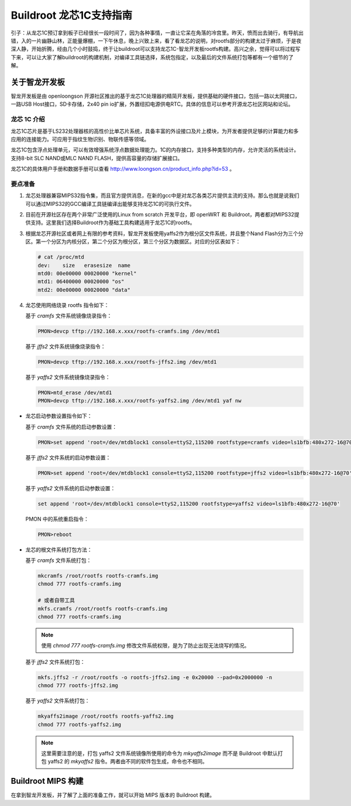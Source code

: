 =========================================================
Buildroot 龙芯1C支持指南
=========================================================

引子：从龙芯1C预订拿到板子已经很长一段时间了，因为各种事情，一直让它呆在角落的冷宫里。昨天，愤而出去骑行，有导航出错，入的一片幽静山林，正能量爆棚，一下午休息，晚上兴致上来，看了看龙芯的说明，对rootfs部分的构建太过于麻烦，于是夜深人静，开始折腾，经由几个小时鼓捣，终于让buildroot可以支持龙芯1C-智龙开发板rootfs构建。高兴之余，觉得可以将过程写下来，可以让大家了解buildroot的构建机制，对编译工具链选择，系统包指定，以及最后的文件系统打包等都有一个细节的了解。

关于智龙开发板
=========================================================

智龙开发板是由 openloongson 开源社区推出的基于龙芯1C处理器的精简开发板，提供基础的硬件接口，包括一路以太网接口，一路USB Host接口，SD卡存储，2x40 pin io扩展，外置纽扣电源供电RTC。具体的信息可以参考开源龙芯社区网站和论坛。

龙芯 1C 介绍
----------------------------------------------------------

龙芯1C芯片是基于LS232处理器核的高性价比单芯片系统，具备丰富的外设接口及片上模块，为开发者提供足够的计算能力和多应用的连接能力。可应用于指纹生物识别、物联传感等领域。

龙芯1C包含浮点处理单元，可以有效增强系统浮点数据处理能力。1C的内存接口，支持多种类型的内存，允许灵活的系统设计。支持8-bit SLC NAND或MLC NAND FLASH，提供高容量的存储扩展接口。

龙芯1C的具体用户手册和数据手册可以查看 http://www.loongson.cn/product_info.php?id=53 。

要点准备
----------------------------------------------------------

1. 龙芯处理器兼容MIPS32指令集，而且官方提供消息，在新的gcc中是对龙芯各类芯片提供主流的支持。那么也就是说我们可以通过MIPS32的GCC编译工具链编译出能够支持龙芯1C的可执行文件。

2. 目前在开源社区存在两个非常广泛使用的Linux from scratch 开发平台，即 openWRT 和 Buildroot，两者都对MIPS32提供支持。这里我们选择Buildroot作为基础工具构建适用于龙芯1C的rootfs。

3. 根据龙芯开源社区或者网上有限的参考资料，智龙开发板使用yaffs2作为根分区文件系统，并且整个Nand Flash分为三个分区。第一个分区为内核分区，第二个分区为根分区，第三个分区为数据区。对应的分区表如下：
   
   .. code:: shell

      # cat /proc/mtd 
      dev:    size   erasesize  name
      mtd0: 00e00000 00020000 "kernel"
      mtd1: 06400000 00020000 "os"
      mtd2: 00e00000 00020000 "data"


4. 龙芯使用网络烧录 rootfs 指令如下：

   基于 *cramfs* 文件系统镜像烧录指令：
   
   .. code:: shell
   
      PMON>devcp tftp://192.168.x.xxx/rootfs-cramfs.img /dev/mtd1
   
   基于 *jffs2* 文件系统镜像烧录指令：
   
   .. code:: shell
       
      PMON>devcp tftp://192.168.x.xxx/rootfs-jffs2.img /dev/mtd1
      
   基于 *yaffs2* 文件系统镜像烧录指令：
   
   .. code:: shell
   
      PMON>mtd_erase /dev/mtd1
      PMON>devcp tftp://192.168.x.xxx/rootfs-yaffs2.img /dev/mtd1 yaf nw
      
* 龙芯启动参数设置指令如下：

  基于 *cramfs* 文件系统的启动参数设置：
   
  .. code:: shell
   
     PMON>set append 'root=/dev/mtdblock1 console=ttyS2,115200 rootfstype=cramfs video=ls1bfb:480x272-16@70'
 
  基于 *jffs2* 文件系统的启动参数设置：
   
  .. code:: shell
   
     PMON>set append 'root=/dev/mtdblock1 console=ttyS2,115200 rootfstype=jffs2 video=ls1bfb:480x272-16@70'

  基于 *yaffs2* 文件系统的启动参数设置：
   
  .. code:: shell
   
     set append 'root=/dev/mtdblock1 console=ttyS2,115200 rootfstype=yaffs2 video=ls1bfb:480x272-16@70'

  PMON 中的系统重启指令：
   
  .. code:: shell
   
     PMON>reboot
      
* 龙芯的根文件系统打包方法：

  基于 *cramfs* 文件系统打包：
  
  .. code:: shell
  
     mkcramfs /root/rootfs rootfs-cramfs.img
     chmod 777 rootfs-cramfs.img
     
     # 或者自带工具
     mkfs.cramfs /root/rootfs rootfs-cramfs.img
     chmod 777 rootfs-cramfs.img
     
  .. note::
  
     使用 `chmod 777 rootfs-cramfs.img` 修改文件系统权限，是为了防止出现无法烧写的情况。
     
  基于 *jffs2* 文件系统打包：
  
  .. code:: shell
  
     mkfs.jffs2 -r /root/rootfs -o rootfs-jffs2.img -e 0x20000 --pad=0x2000000 -n
     chmod 777 rootfs-jffs2.img
     
  基于 *yaffs2* 文件系统打包：
  
  .. code:: shell
  
     mkyaffs2image /root/rootfs rootfs-yaffs2.img
     chmod 777 rootfs-yaffs2.img
     
  .. note::
  
     这里需要注意的是，打包 yaffs2 文件系统镜像所使用的命令为 *mkyaffs2image* 而不是 Buildroot 中默认打包 yaffs2 的 *mkyaffs2* 指令。两者由不同的软件包生成，命令也不相同。
     
Buildroot MIPS 构建
=========================================================

在拿到智龙开发板，并了解了上面的准备工作，就可以开始 MIPS 版本的 Buildroot 构建。
